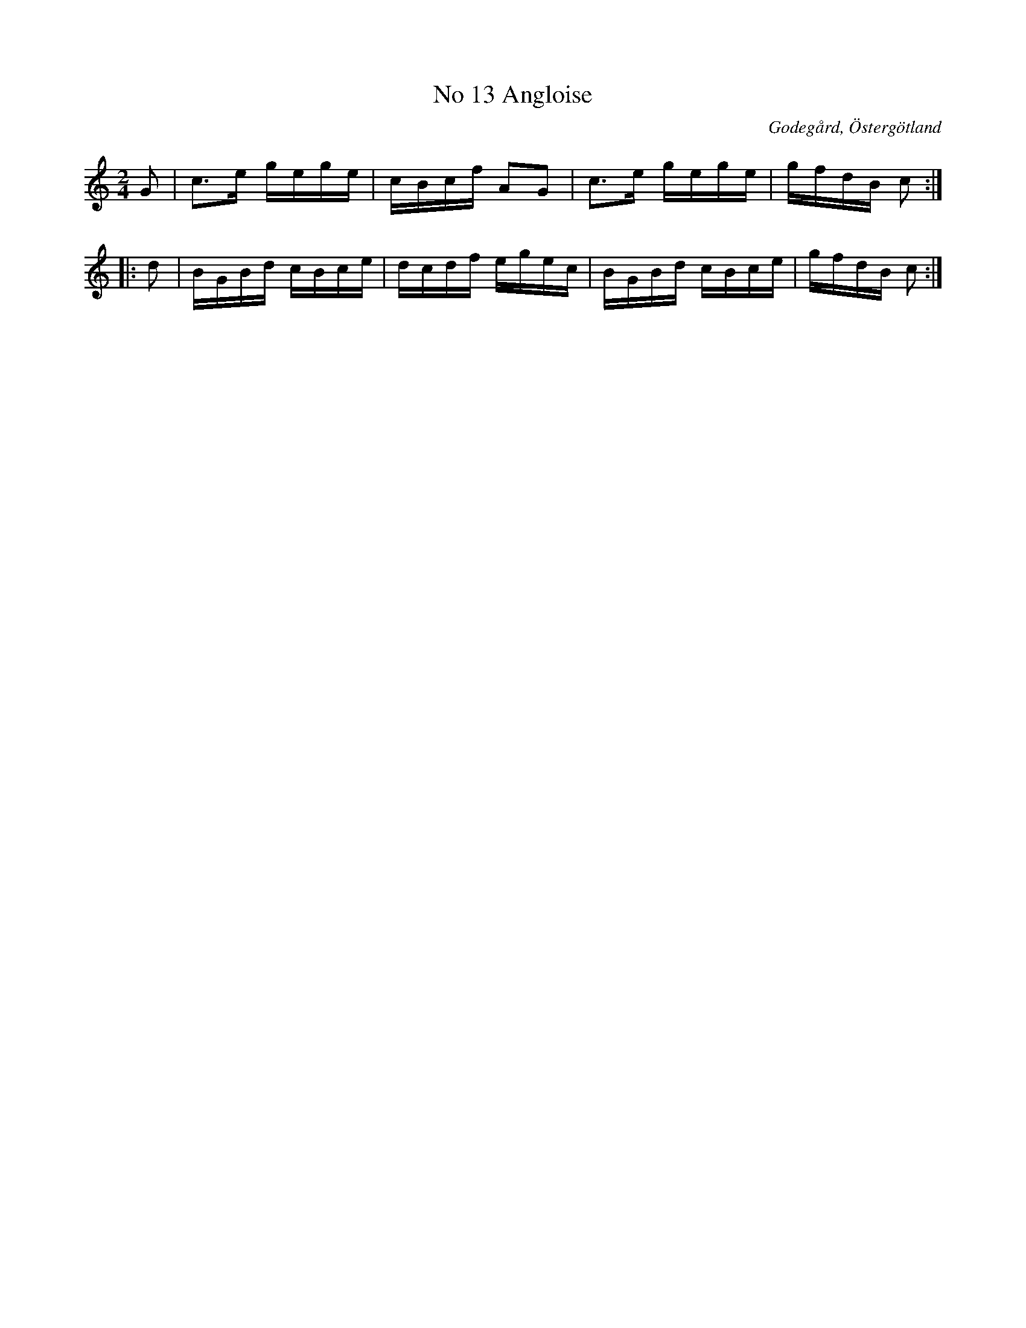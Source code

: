 %%abc-charset utf-8

X:14
T:No 13 Angloise
S:efter Carl Gustaf Sundblad
O:Godegård, Östergötland 
R:Anglaise
B:Carl Gustaf Sundblads notbok
B:http://www.smus.se/earkiv/fmk/browselarge.php?lang=sw&katalogid=M+27&bildnr=00008
B:http://www.smus.se/earkiv/fmk/browselarge.php?lang=sw&katalogid=%C3%96g+20&bildnr=00015
M:2/4
L:1/16
K:C
G2 | c3e gege | cBcf A2G2 | c3e gege | gfdB c2 ::
d2 | BGBd cBce | dcdf egec | BGBd cBce | gfdB c2 :|]

